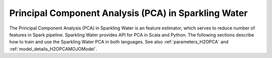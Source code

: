 Principal Component Analysis (PCA) in Sparkling Water
-----------------------------------------------------

The Principal Component Analysis (PCA) in Sparkling Water is an feature estimator, which serves to reduce number of
features in Spark pipeline. Sparkling Water provides API for PCA in Scala and Python. The following sections describe
how to train and use the Sparkling Water PCA in both languages. See also :ref:`parameters_H2OPCA`
and :ref:`model_details_H2OPCAMOJOModel`.

.. content-tabs::

    .. tab-container:: Scala
        :title: Scala

        First, let's start Sparkling Shell as

        .. code:: shell

            ./bin/sparkling-shell

        Start H2O cluster inside the Spark environment

        .. code:: scala

            import ai.h2o.sparkling._
            import java.net.URI
            val hc = H2OContext.getOrCreate()

        Parse the data using H2O and convert them to Spark Frame

        .. code:: scala

	        import org.apache.spark.SparkFiles
            spark.sparkContext.addFile("https://raw.githubusercontent.com/h2oai/sparkling-water/master/examples/smalldata/prostate/prostate.csv")
	        val rawSparkDF = spark.read.option("header", "true").option("inferSchema", "true").csv(SparkFiles.get("prostate.csv"))
            val sparkDF = rawSparkDF.withColumn("CAPSULE", $"CAPSULE" cast "string")
            val Array(trainingDF, testingDF) = sparkDF.randomSplit(Array(0.8, 0.2))

        Create ``H2OPCA`` and set input columns, ``k`` representing a number of output features and other parameters
        (see :ref:`parameters_H2OPCA`). An input column could be of any simple type or represent multiple features
        in form of the Spark vector type (``org.apache.spark.ml.linalg.VectorUDT``).

        .. code:: scala

            import ai.h2o.sparkling.ml.features.H2OPCA
            val pca = new H2OPCA()
            pca.setInputCols(Array("RACE", "DPROS", "DCAPS", "PSA", "VOL", "GLEASON"))
            pca.setK(4)

        Define other pipeline stages.

        .. code:: scala

            import ai.h2o.sparkling.ml.algos.H2OGBM
            val gbm = new H2OGBM()
            gbm.setFeaturesCol(pca.getOutputCol())
            gbm.setLabelCol("CAPSULE")

        Construct and fit the pipeline.

        .. code:: scala

            import org.apache.spark.ml.Pipeline
            val pipeline = new Pipeline().setStages(Array(pca, gbm))
            val model = pipeline.fit(trainingDF)

        Now, you can score with the pipeline model.

        .. code:: scala

            val resultDF = model.transform(testingDF)
            resultDF.show(truncate=false)

    .. tab-container:: Python
        :title: Python

        First, let's start PySparkling Shell as

        .. code:: shell

            ./bin/pysparkling

        Start H2O cluster inside the Spark environment

        .. code:: python

            from pysparkling import *
            hc = H2OContext.getOrCreate()

        Parse the data using H2O and convert them to Spark Frame

        .. code:: python

            import h2o
            frame = h2o.import_file("https://raw.githubusercontent.com/h2oai/sparkling-water/master/examples/smalldata/prostate/prostate.csv")
            sparkDF = hc.asSparkFrame(frame)
            sparkDF = sparkDF.withColumn("CAPSULE", sparkDF.CAPSULE.cast("string"))
            [trainingDF, testingDF] = sparkDF.randomSplit([0.8, 0.2])

        Create ``H2OPCA`` and set input columns, ``k`` representing a number of output features and other parameters
        (see :ref:`parameters_H2OPCA`). An input column could be of any simple type or represent multiple features
        in form of the Spark vector type (``pyspark.ml.linalg.VectorUDT``).

        .. code:: python

            from pysparkling.ml import H2OPCA
            pca = H2OPCA()
            pca.setInputCols(["RACE", "DPROS", "DCAPS", "PSA", "VOL", "GLEASON"])
            pca.setK(4)

        Define other pipeline stages.

        .. code:: python

            from pysparkling.ml import H2OGBM
            gbm = H2OGBM()
            gbm.setFeaturesCols([pca.getOutputCol()])
            gbm.setLabelCol("CAPSULE")

        Construct and fit the pipeline.

        .. code:: python

            from pyspark.ml import Pipeline
            pipeline = Pipeline(stages = [pca, gbm])
            model = pipeline.fit(trainingDF)

        Now, you can score with the pipeline model.

        .. code:: python

            resultDF = model.transform(testingDF)
            resultDF.show(truncate=False)
